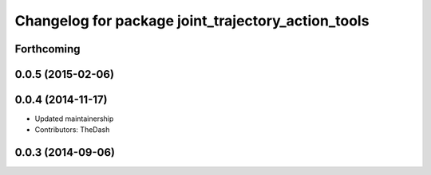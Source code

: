 ^^^^^^^^^^^^^^^^^^^^^^^^^^^^^^^^^^^^^^^^^^^^^^^^^^^
Changelog for package joint_trajectory_action_tools
^^^^^^^^^^^^^^^^^^^^^^^^^^^^^^^^^^^^^^^^^^^^^^^^^^^

Forthcoming
-----------

0.0.5 (2015-02-06)
------------------

0.0.4 (2014-11-17)
------------------
* Updated maintainership
* Contributors: TheDash

0.0.3 (2014-09-06)
------------------
